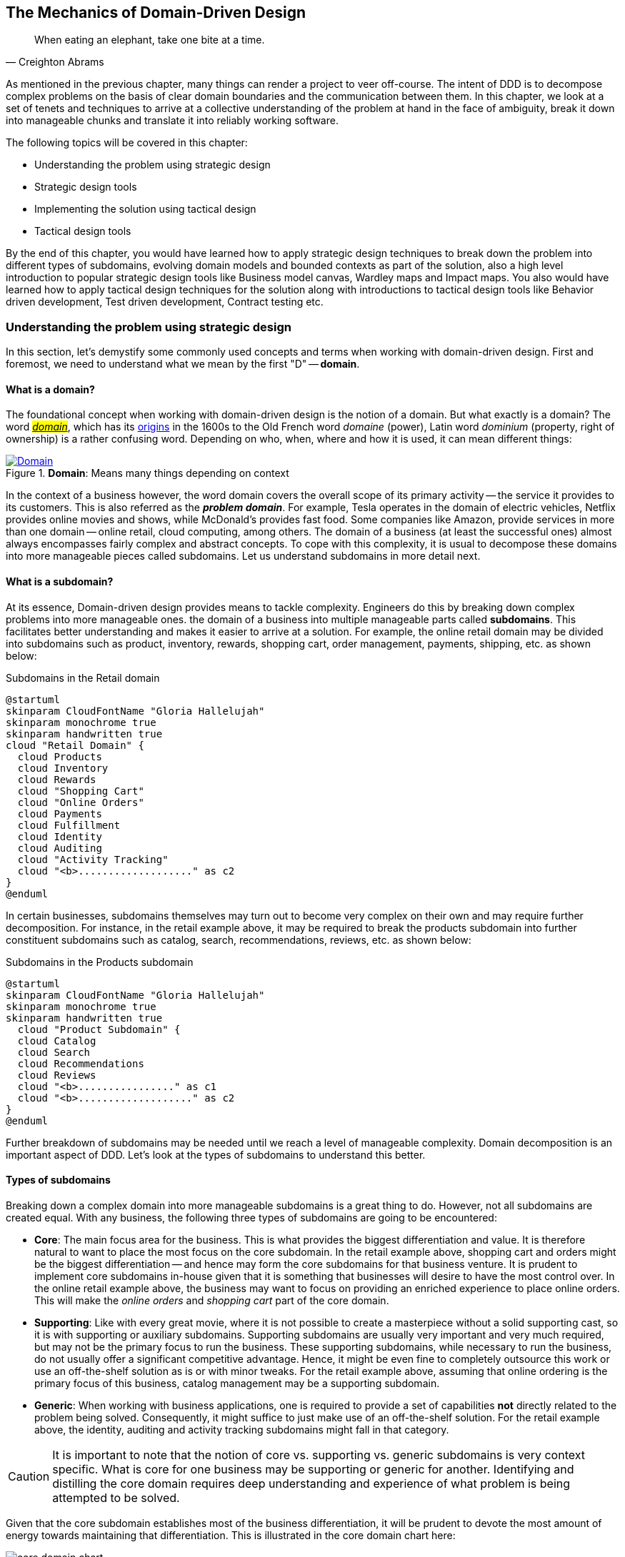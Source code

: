 ifndef::imagesdir[:imagesdir: images]
:icons: font

[#_where_does_ddd_fit]
[.text-justify]
[#_mechanics_of_domain_driven_design]
== The Mechanics of Domain-Driven Design

[quote,Creighton Abrams]
When eating an elephant, take one bite at a time.

As mentioned in the previous chapter, many things can render a project to veer off-course.
The intent of DDD is to decompose complex problems on the basis of clear domain boundaries and the communication between them.
In this chapter, we look at a set of tenets and techniques to arrive at a collective understanding of the problem at hand in the face of ambiguity, break it down into manageable chunks and translate it into reliably working software.

The following topics will be covered in this chapter:

* Understanding the problem using strategic design
* Strategic design tools
* Implementing the solution using tactical design
* Tactical design tools

By the end of this chapter, you would have learned how to apply strategic design techniques to break down the problem into different types of subdomains, evolving domain models and bounded contexts as part of the solution, also a high level introduction to popular strategic design tools like Business model canvas, Wardley maps and Impact maps.  You also would have learned how to apply tactical design techniques for the solution along with introductions to tactical design tools like Behavior driven development, Test driven development, Contract testing etc.

=== Understanding the problem using strategic design
In this section, let's demystify some commonly used concepts and terms when working with domain-driven design. First and foremost, we need to understand what we mean by the first "D" -- *domain*.

==== What is a domain?
The foundational concept when working with domain-driven design is the notion of a domain. But what exactly is a domain? The word https://en.wiktionary.org/wiki/domain[#_domain_#], which has its https://www.etymonline.com/word/domain[origins] in the 1600s to the Old French word _domaine_ (power), Latin word _dominium_ (property, right of ownership) is a rather confusing word. Depending on who, when, where and how it is used, it can mean different things:

.*Domain*: Means many things depending on context
[link=https://en.wiktionary.org/wiki/domain#Noun,window=_blank]
image::domain-definition.png[Domain,scaledwidth=75%]

In the context of a business however, the word domain covers the overall scope of its primary activity -- the service it provides to its customers. This is also referred as the *_problem domain_*. For example, Tesla operates in the domain of electric vehicles, Netflix provides online movies and shows, while McDonald's provides fast food. Some companies like Amazon, provide services in more than one domain -- online retail, cloud computing, among others. The domain of a business (at least the successful ones) almost always encompasses fairly complex and abstract concepts. To cope with this complexity, it is usual to decompose these domains into more manageable pieces called subdomains. Let us understand subdomains in more detail next.

==== What is a subdomain?
At its essence, Domain-driven design provides means to tackle complexity. Engineers do this by breaking down complex problems into more manageable ones. the domain of a business into multiple manageable parts called *subdomains*. This facilitates better understanding and makes it easier to arrive at a solution. For example, the online retail domain may be divided into subdomains such as product, inventory, rewards, shopping cart, order management, payments, shipping, etc. as shown below:

.Subdomains in the Retail domain
[.text-center]
[plantuml,domains]
....
@startuml
skinparam CloudFontName "Gloria Hallelujah"
skinparam monochrome true
skinparam handwritten true
cloud "Retail Domain" {
  cloud Products
  cloud Inventory
  cloud Rewards
  cloud "Shopping Cart"
  cloud "Online Orders"
  cloud Payments
  cloud Fulfillment
  cloud Identity
  cloud Auditing
  cloud "Activity Tracking"
  cloud "<b>..................." as c2
}
@enduml
....

In certain businesses, subdomains themselves may turn out to become very complex on their own and may require further decomposition. For instance, in the retail example above, it may be required to break the products subdomain into further constituent subdomains such as catalog, search, recommendations, reviews, etc. as shown below:

.Subdomains in the Products subdomain
[.text-center]
[plantuml,subdomains]
....
@startuml
skinparam CloudFontName "Gloria Hallelujah"
skinparam monochrome true
skinparam handwritten true
  cloud "Product Subdomain" {
  cloud Catalog
  cloud Search
  cloud Recommendations
  cloud Reviews
  cloud "<b>................" as c1
  cloud "<b>..................." as c2
}
@enduml
....
Further breakdown of subdomains may be needed until we reach a level of manageable complexity. Domain decomposition is an important aspect of DDD. Let's look at the types of subdomains to understand this better.

==== Types of subdomains
Breaking down a complex domain into more manageable subdomains is a great thing to do. However, not all subdomains are created equal. With any business, the following three types of subdomains are going to be encountered:

* *Core*: The main focus area for the business. This is what provides the biggest differentiation and value. It is therefore natural to want to place the most focus on the core subdomain. In the retail example above, shopping cart and orders might be the biggest differentiation -- and hence may form the core subdomains for that business venture. It is prudent to implement core subdomains in-house given that it is something that businesses will desire to have the most control over. In the online retail example above, the business may want to focus on providing an enriched experience to place online orders. This will make the _online orders_ and _shopping cart_ part of the core domain.
* *Supporting*: Like with every great movie, where it is not possible to create a masterpiece without a solid supporting cast, so it is with supporting or auxiliary subdomains. Supporting subdomains are usually very important and very much required, but may not be the primary focus to run the business. These supporting subdomains, while necessary to run the business, do not usually offer a significant competitive advantage. Hence, it might be even fine to completely outsource this work or use an off-the-shelf solution as is or with minor tweaks. For the retail example above, assuming that online ordering is the primary focus of this business, catalog management may be a supporting subdomain.

* *Generic*: When working with business applications, one is required to provide a set of capabilities *not* directly related to the problem being solved. Consequently, it might suffice to just make use of an off-the-shelf solution. For the retail example above, the identity, auditing and activity tracking subdomains might fall in that category.

CAUTION: It is important to note that the notion of core vs. supporting vs. generic subdomains is very context specific. What is core for one business may be supporting or generic for another. Identifying and distilling the core domain requires deep understanding and experience of what problem is being attempted to be solved.

Given that the core subdomain establishes most of the business differentiation, it will be prudent to devote the most amount of energy towards maintaining that differentiation. This is illustrated in the core domain chart here:

.Importance of subdomains
[.text-center]
image::core-domain-chart.png[]

Over a period of time, it is only natural that competitors will attempt to emulate your successes. Newer, more efficient methods will arise, reducing the complexity involved, disrupting your core. This may cause the notion of what is currently core, to shift and become a supporting or generic capability as depicted here:

.Core domain erosion
[.text-center]
image::core-domain-erosion.png[]

To continue running a successful operation, it is required to constantly innovate in the core. For example, when AWS started the cloud computing business, it only provided simple infrastructure (IaaS) solutions. However, as competitors like Microsoft, Google and others started to catch up, AWS has had to provide several additional value-added services (for example, PaaS, SaaS, etc).

As is evident, this is not just an engineering problem. It requires deep understanding of the underlying business. That's where domain experts can play a significant role.

==== Domain and technical experts
Any modern software team requires expertise in at least two areas -- the functionality of the domain and the art of translating it into high quality software. At most organizations, these exist as at least two distinct groups of people.

*Domain experts* -- those who have a deep and intimate understanding of the domain. Domain experts are subject-matter experts (SMEs) who have a very strong grasp of the business. Domain experts may have varying degrees of expertise. Some SMEs may choose to specialize in specific subdomains, while others may have a broader understanding of how the overall business works.

*Technical experts* on the other hand, enjoy solving specific, quantifiable computer science problems. Often, technical experts do not feel it worth their while understanding the context of the business they work in. Rather, they seem overly eager to only enhance their technical skills that are a continuation of their learnings in academia.

While the domain experts specify the *why* and the *_what_*, technical experts, (software engineers) largely help realize the *_how_*. Strong collaboration and synergy between both groups is absolutely essential to ensure sustained high performance and success.

==== A divide originating in language
While strong collaboration between these groups is necessary, it is important to appreciate that these groups of people seem to have distinct motivations and differences in thinking. Seemingly, this may appear to be restricted to simple things like differences in their day-to-day language. However, deeper analysis usually reveals a much larger divide in aspects such as goals, motivations etc. This is illustrated in the picture here:

.Divide originating in language
[.text-center]
image::linguistic-divide.png[]

But this is a book primarily focused towards technical experts. Our point is that it is not possible to be successful by just working on technically challenging problems without gaining a sound understanding of the underlying business context.

Every decision we take regarding the organization, be it requirements, architecture, code, etc. has business and user consequences.
In order to conceive, architect, design, build and evolve software effectively, our decisions need to aid in creating the optimal business impact. As mentioned above, this can only be achieved if we have a clear understanding of the problem we intend to solve.
This leads us to the realization that there exist two distinct domains when arriving at the solution for a problem:

==== Problem domain

A term that is used to capture information that simply defines the problem while consciously avoiding any details of the solution.
It includes details like *why* we are trying to solve the problem, *what* we are trying to achieve and *how* it needs to be solved.
It is important to note that the _why_, _what_ and _how_ are from the perspective of the customers/stakeholders, not from the perspective of the engineers providing software solutions to the problem.

Consider the example of a retail bank which already provides a checking account capability for their customers.
They want access to more liquid funds.
To achieve that, they need to encourage customers to maintain higher account balances.
To do that, they are looking to introduce a new product called the _premium checking account_ with additional features like higher interest rates, overdraft protection, no-charge ATM access, etc.
The problem domain expressed in the form of why, what and how is shown here:

.Problem domain: why, what and how
[.text-center]
[%autowidth]
[cols="1,6"]
|===
|Question|Answer

|*Why*
|Bank needs access to more liquid funds

|*What*
|Have customers maintain higher account balances

|*How*
|By introducing a new product -- the premium checking account with enhanced features

|===

Now that we have defined the problem and the motivations surrounding it, let's examine how it can inform the solution.

==== Solution domain

A term used to describe the environment in which the solution is developed.
In other words, the process of translating requirements into working software (this includes design, development, testing, deployment, etc).
Here the emphasis is on the _how_ of the problem being solved.
However, it is very difficult to arrive at a solution without having an appreciation of the why and the what.

Building on the previous premium checking account example, the code-level solution for this problem may look something like this:

[source,java,linenum]
....
class PremiumCheckingAccountFactory {

    Account openPremiumCheckingAccount(Applicant applicant,
                                       MonetaryAmount initialAmount) {

        Salary salary = checkEmployed(applicant);

        if (salary.isBelowThreshold()) {
            throw new InsufficientIncomeException(applicant);
        }

        Account account = Account.createFor(applicant);
        account.deposit(initialAmount);
        account.activate();
        return account;
    }
}
....

This likely appears like a significant leap from a problem domain description, and indeed it is. Before a solution like this can be arrived at, there may need to exist multiple levels of refinement of the problem. As mentioned in the <<_inaccurate_requirements,previous chapter>>, this process of refinement is usually messy and may lead to inaccuracies in the understanding of the problem, resulting in a solution that may be good, but not one that solves the problem at hand. Let's look at how we can continuously refine our understanding by closing the gap between the problem and the solution domain.

==== Promoting a shared understanding using a ubiquitous language
Previously, we saw how <<_silo_mentality, organizational silos>> can result in valuable information getting diluted. At a credit card company I used to work with, the words plastic, payment instrument, account, PAN (Primary Account Number), BIN (Bank Identification Number), card were all used by different team members to mean the exact same thing - the *_credit card_* when working in the same area of the application. On the other hand, a term like *_user_* would be used to sometimes mean a customer, a relationship manager, a technical customer support employee. To make matters worse, a lot of these muddled use of terms got implemented in code as well. While this might feel like a trivial thing, it had far-reaching consequences. Product experts, architects, developers, all came and went, each regressively contributing to more confusion, muddled designs, implementation and technical debt with every new enhancement -- accelerating the journey towards the dreaded, unmaintainable, http://www.laputan.org/mud/[big ball of mud].

DDD advocates breaking down these artificial barriers, and putting the domain experts and the developers on the same level footing by working collaboratively towards creating what DDD calls a *_ubiquitous language_* -- a shared vocabulary of terms, words, phrases to continuously enhance the collective understanding of the entire team. This phraseology is then used actively in every aspect of the solution: the everyday vocabulary, the designs, the code -- in short by *everyone* and *everywhere*. Consistent use of the common ubiquitous language helps reinforce a shared understanding and  produce solutions that better reflect the mental model of the domain experts.

==== Evolving a domain model and a solution
The ubiquitous language helps establish a consistent albeit informal lingo among team members. To enhance understanding, this can be further refined into a formal set of abstractions -- a *_domain model_* to represent the solution in software. When a problem is presented to us, we subconsciously attempt to form mental representations of potential solutions. Further, the type and nature of these representations (models) may differ wildly based on factors like our understanding of the problem, our backgrounds and experiences, etc. This implies that it is natural for these models to be different. For example, the same problem can be thought of differently by various team members as shown here:

.Multiple models to represent the solution to the problem using the ubiquitous language
[.text-center]
image::multiple-models.png[]

As illustrated here, the business expert may think of a process model, whereas the test engineer may think of exceptions and boundary conditions to arrive at a test strategy and so on.

NOTE: The illustration above is to depict the existence of multiple models. There may be several other perspectives, for example, a customer experience model, an information security model, etc. which are not depicted.

Care should be taken to retain focus on solving the business problem at hand at all times. Teams will be better served if they expend the same amount of effort modeling business logic as the technical aspects of the solution. To keep accidental complexity in check, it will be best to isolate the infrastructure aspects of the solution from this model. These models can take several forms, including conversations, whiteboard sessions, documentation, diagrams, tests and other forms of architecture fitness functions. It is also important to note that this is *not* a one-time activity. As the business evolves, the domain model and the solution will need to keep up. This can only be achieved through close collaboration between the domain experts and the developers at all times.

==== Scope of domain models and the bounded context

When creating domain models, one of the dilemmas is in deciding how to restrict the scope of these models. One can attempt to create a single domain model that acts as a solution for the entire problem. On the other hand, we may go the route of creating extremely fine-grained models that cannot exist meaningfully without having a strong dependency on others. There are pros and cons in going each way. Whatever be the case, each solution has a scope -- bounds to which it is confined to. This boundary is termed as a *bounded context*.

There seems to exist a lot of confusion between the terms subdomains and bounded contexts. What is the difference? It turns out that subdomains are problem space concepts whereas bounded contexts are solution space concepts. This is best explained through the use of an example. Let's consider the example of a fictitious Acme bank that provides two products: credit cards and retail bank. This may decompose to the following subdomains as depicted here:

.Banking subdomains at Acme bank
[.text-center]
image::banking-subdomains.png[]

When creating a solution for the problem, many possible solution options exist. We have depicted a few options here:

.Bounded contexts options at Acme bank
[.text-center]
image::banking-bounded-contexts.png[]

These are just a few examples of decomposition patterns to create bounded contexts. The exact set of patterns one may choose to use may vary depending on currently prevailing realities like:

* Current organizational structures
* Domain experts' responsibilities
* Key activities and pivotal events
* Existing applications

NOTE: Conway's Law asserts that organizations are constrained to produce application designs which are copies of their communication structures. Your current organizational structures may not be optimally aligned to your desired solution approach. The https://www.thoughtworks.com/en-us/radar/techniques/inverse-conway-maneuver[*inverse Conway maneuver*]footnote:[https://www.thoughtworks.com/en-us/radar/techniques/inverse-conway-maneuver] may be applied to achieve isomorphism with the business architecture.

Whatever be the method used to decompose a problem into a set of bounded contexts, care should be taken to make sure that the coupling between them is kept as low as possible.

While bounded contexts ideally need to be as independent as possible,  they may still need to communicate with each other. When using domain-driven design, the system as a whole can be represented as a set of bounded contexts which have relationships with each other. These relationships define how these bounded contexts can integrate with each other and are called *_context maps_*. A sample context map is shown here.

.Sample context map for Acme bank
[.text-center]
image::sample-context-map.png[]

The context map shows the bounded contexts the relationship between them. These relationships can be a lot more nuanced than what is depicted here. We will discuss more details on context maps and communication patterns in <<_integrating_with_external_systems,Chapter 9: Integrating with external systems>>.

We have now covered a catalog of concepts that are core to the strategic design tenets of domain-driven design. Let's look at some tools that can help expedite this process.

=== Strategic design tools
To arrive at an optimal solution, it is important to have a strong appreciation of the business goals and their alignment to support the needs of the users of the solution. We introduce a set of tools and techniques we have found to be useful.

NOTE: These tools are not really tied to DDD in any way and can be practiced regardless. The use of these should be considered to be complementary in your DDD journey.

==== Business model canvas
As we have mentioned several times, it is important to make sure that we are solving the right problem before attempting to solving it right. The business model canvas is a quick and easy way to establish that we are solving a valuable problem in a single visual that captures nine elements of your business namely:

* _Value propositions_: what do you do?
* _Key activities_: how do you do it?
* _Key resources_: what do you need?
* _Key partners_: who will help you?
* _Cost structure_: what will it cost?
* _Revenue streams_: how much will you make?
* _Customer segments_: who are you creating value for?
* _Customer relationships_: who do you interact with?
* _Channels_: How do you reach your customers?

Here is a sample canvas for a popular movie subscription provider:

.Business model canvas of a popular online movie subscription provider
[.text-center]
image::sample-business-model-canvas.png[]

The business model canvas helps establish a shared understanding of the big picture among a varied set of groups including business stakeholders, domain experts, product owners, architects and developers. We have found it very useful when embarking on both greenfield and brownfield engagements alike.

NOTE: A variation of the business model canvas is the _lean canvas_, which is a one-page document that has been adapted from Business Model Canvas that is entrepreneur focused and has customer-centric approach that emphasizes on problem, solution, key metrics and competitive advantage.

==== Wardley maps
The business model canvas can help establish clarity of purpose at a high level. The Wardley map is another tool to help build a business strategy. It provides a sketch of the people that the system is built for, followed by the benefits the system offers them and a chain of needs required to provide those benefits (called the _value chain_). Next the value chain is plotted along an evolution axis which ranges from something that is uncharted and uncertain to something that is highly standardized.

Here is a sample Wardley map for a bank that is looking to provide a suite of next generation credit card products:

.Value chain to a Wardley map
[.text-center]
image::wardley-map-canvas.png[]

The Wardley map makes it easy to understand the capabilities provided by our solution, their dependencies and how value is derived. It also helps depict how these capabilities play out in comparison to those offered by competitors, allowing you to prioritize attention appropriately and make build versus buy decisions.

==== Impact maps
An impact map is a visualisation of scope and underlying assumptions, created collaboratively by senior technical and business people. It is a mind-map grown during a discussion facilitated by considering the following four aspects:

* _Goals_: *Why* are we doing this?

* _Actors_: *Who* are the consumers or users of our product?. In other words, who will be impacted by it.

* _Impacts_: *How* can the consumers' change in behavior help achieve our goals? In other words, the impacts that we’re trying to create.

* _Deliverables_: *What* we can do, as an organisation or a delivery team, to support the required impacts? In other words, the software features or process changes required to be realized as part of the solution.

.A simple impact map for a retail bank
[.text-center]
image::impact-mapping-example.png[]

Impact mapping provides an easy to understand visual representation of the relationship between the goals, the users and the impacts to the deliverables.

=== Implementing the solution using tactical design
In the previous section, we have seen how we can arrive at a shared understanding of the problem using the strategic design tools. We need to use this understanding to create a solution. DDD's tactical design aspects, tools and techniques help translate this understanding into working software. Let's look at these aspects in detail. In part 2 of the book, we will apply these to solve a real-world problem.

It is convenient to think of the tactical design aspects as depicted in this picture:

.The elements of DDD's tactical design
[.text-center]
image::ddd-tactical-design.png[]

Let's look at the definitions of these elements.

==== Value objects
Value objects are immutable objects that encapsulate the data and behavior of one or more related attributes. It may be convenient to think of value objects as named primitives. For example, consider a `MonetaryAmount` value object. A simple implementation can contain two attributes -- an _amount_ and a _currency code_. This allows encapsulation of behavior such as adding two `MonetaryAmount` objects safely as shown here:

.A simple `MonetaryAmount` value object
[.text-center]
[plantuml,entity-example]
....
@startuml
skinparam handwritten true
skinparam monochrome true
class MonetaryAmount {
    -amount
    -currencyCode
    --
    +add()
    +subtract()
    +convert()
}
@enduml
....
The effective use of value objects helps protect from the https://wiki.c2.com/?PrimitiveObsession[primitive obsession]footnote:[https://wiki.c2.com/?PrimitiveObsession] antipattern, while increasing clarity. It also allows composing higher level abstractions using one or more value objects. It is important to note that value objects do not have the notion of identity. That is, two value having the same value are treated equal. So two `MonetaryAmount` objects having the same `amount` and `currency code` will be considered equal. Also, it is important to make value objects immutable. That is, a need to change any of the attributes should result in the creation of a new attribute.

It is easy to dismiss the use of value objects as a mere engineering technique, but the consequences of (not) using them can be far-reaching. In the `MonetaryAmount` example above, it is possible for the `amount` and `currency code` to exist as independent attributes. However, the use of the `MonetaryAmount` enforces the notion of the _ubiquitous language_. Hence, we recommend the use of value objects as a default instead of using primitives.

CAUTION: Critics may be quick to point out problems such as class explosion and performance issues. But in our experience, the benefits usually outweigh the costs. But it may be necessary to re-examine this approach if problems occur.

[#_entities]
==== Entities
An entity is an object with a *unique identity* and *encapsulates* the data and behaviour of its attributes. It may be convenient to view entities as a collection of other entities and value objects that need to be grouped together. A very simple example of an entity is shown here:

.A simple depiction of `Transaction` entity
[.text-center]
[plantuml,entity-example]
....
@startuml
skinparam handwritten true
skinparam monochrome true
entity Transaction {
    * id: TransactionId <<generated>>
    --
    -amount: MonetaryAmount
    -type: TransactionType
    -date: Date
    -status: TransactionStatus
    --
    #void approved()
    #void rejected()
}
@enduml
....

In contrast to a value object, entities have the notion of a unique identifier. This means that two `Transaction` entities having the same underlying values, but having a different identifier (`id`) value, will be considered different. On the other hand, two entity instances having the same value for the identifier are considered equal. Furthermore, unlike value objects, entities are mutable. That is, their attributes can and will change over time.

The concept of value objects and entities depends on the context within which they are used. In an order management system, the `Address` may be implemented as a value object in the _E-Commerce_ bounded context, whereas it may be needed to be implemented as an entity in the _Order Fulfillment_ bounded context.

NOTE: It is common to collectively refer to entities and value objects as _domain objects_.

[#_aggregates]
==== Aggregates
As seen above, entities are hierarchical, in that they can be composed of one more children. Fundamentally, an aggregate:

* Is an entity usually composed of other child entities and value objects.
* Encapsulates access to child entities by exposing behavior (usually referred to as _commands_).
* Is a boundary that is used to enforce business invariants (rules) in a consistent manner.
* Is an entry point to get things done within a bounded context.

Consider the example of a `CheckingAccount` aggregate:

.A simple depiction of a `CheckingAccount` aggregate
[.text-center]
[plantuml,aggregate-example]
....
@startuml
skinparam handwritten true
skinparam monochrome true
entity CheckingAccount {
    * checkingAccountId: CheckingAccountId <<generated>>
    --
    -primaryHolder: AccountHolder
    -secondaryHolders: Collection<AccountHolder>
    -currentBalance: MonetaryAmount
    -openingDate: Date
    -status: Boolean
    -transactions: Collection<Transaction>
    --
    +void tryWithdraw()
    +void tryDeposit()
    +void addSecondaryHolder()
    +...
}
@enduml
....

Note how the `CheckingAccount` is composed using the `AccountHolder` and Transaction` entities among other things. In this example, let's assume that the overdraft feature (ability to hold a negative account balance) is only available for high net-worth individuals (HNI). Any attempt to change the `currentBalance` needs to occur in the form of a unique `Transaction` for audit purposes -- irrespective of its outcome. For this reason, the `CheckingAccount` aggregate makes use of the `Transaction` entity. Although the `Transaction` has `approve` and `reject` methods as part of its interface, only the aggregate has access to these methods. In this way, the aggregate enforces the business invariant while maintaining high levels of encapsulation. A potential implementation of the `tryWithdraw` method is shown here:

[source,java,linenum]
....
class CheckingAccount {
    private AccountHolder primaryHolder;                            // <1>
private Collection<Transaction> transactions;                       // <1>
    private MonetaryAmount currentBalance;                          // <1>
    // Other code omitted for brevity

    void tryWithdraw(MonetaryAmount amount) {                       // <2>
        MonetaryAmount newBalance = this.currentBalance.subtract(amount);
        Transaction transaction = add(Transaction.withdrawal(this.id, amount));
        if (primaryHolder.isNotHNI() && newBalance.isOverdrawn()) { // <3>
        transaction.rejected();
        } else {
            transaction.approved();
            currentBalance = newBalance;
        }
    }
}
....
<1> The `CheckingAccount` aggregate is composed of child entities and value objects.
<2> The `tryWithdraw` method acts as a consistency boundary for the operation. Irrespective of the outcome (approved or rejected), the system will remain in a consistent state. In other words, the `currentBalance` can change only within the confines of the `CheckingAccount` aggregate.
<3> The aggregate enforces the appropriate business invariant (rule) to allow overdrafts only for HNIs.

NOTE: Aggregates are also referred to as *aggregate roots*. That is, the object that is at the root of the entity hierarchy. We use these terms synonymously in this book.

==== Domain events
As mentioned above, aggregates dictate how and when state changes occur. Other parts of the system may be interested in knowing about the occurrence of changes that are significant to the business. For example, an order being placed or a payment being received, etc. _Domain events_ are the means to convey that something business significant has occurred. It is important to differentiate between system events and domain events. For example, in the context of a retail bank, a _row was saved_ in the database, or a _server ran out of disk space_, etc. may classify as system events, whereas a _deposit was made_ to a checking account, _fraudulent activity was detected_ on a transaction, etc. In other words, domain events are things that *domain experts care about*.

It may be prudent to make use of domain events to reduce the amount of coupling between bounded contexts, making it a critical building block of domain-driven design.

==== Repositories
Most businesses require durability of data. For this reason, aggregate state needs to be persisted and retrieved when needed. Repositories are objects that enable persisting and  loading _aggregate_ instances. This is well documented in Martin Fowler's _Patterns of Enterprise Application Architecture_ book as part of the https://martinfowler.com/eaaCatalog/repository.html[repository]footnote:[https://martinfowler.com/eaaCatalog/repository.html] pattern. It is pertinent to note that we are referring to aggregate repositories here, not just any entity repository. The singular purpose of this repository is to load a *single instance* of an aggregate using its identifier. It is important to note that this repository does not support finding aggregate instances using any other means. This is because, business operations happen as part of manipulating a single instance of the aggregate within its bounded context.

==== Factories
In order to work with aggregates and value objects, instances of these need to be constructed. In simple cases, it might suffice to use a constructor to do so. However, aggregate and value object instances can become quite complex depending on amount the state they encapsulate. In such cases, it may be prudent to consider delegating object construction responsibilities to a _factory_ external to the aggregate/value object. We make use of the static factory method, builder, and dependency injection quite commonly in our day-to-day. Joshua Bloch discusses several variations of this pattern in _Chapter 2: Creating and destroying objects_ in his _Effective Java_ book.

==== Services
When working within the confines of a single bounded context, the public interface (commands) of the aggregate provides a natural API. However, more complex business operations may require interacting with multiple bounded contexts and aggregates. In other words, we may find ourselves in situations where certain business operations do not fit naturally with any single aggregate. Even if interactions are limited to a single bounded context, there may be a need to expose that functionality in an implementation-neutral manner. In such cases, one may consider the use of objects termed as _services_. Services come in at least 3 flavors:

. *Domain services*: To enable coordinating operations among more than one aggregate. For example, transferring money between two checking accounts at a retail bank.
. *Infrastructure services*: To enable interactions with a utility that is not core to the business. For example, logging, sending emails, etc. at the retail bank.
. *Application services*: Enable coordination between domain services, infrastructure services and other application services. For example, sending email notifications after a successful inter-account money transfer.

Services can also be stateful or stateless. It is best to allow aggregates to manage state making use of repositories, while allowing services to coordinate and/or orchestrate business flows. In complex cases, there may be a need to manage the state of the flow itself. We will look at more concrete examples in part 2 of this book.

CAUTION: It may become tempting to implement business logic almost exclusively using services -- inadvertently leading to the https://martinfowler.com/bliki/AnemicDomainModel.html[anemic domain model]footnote:[https://martinfowler.com/bliki/AnemicDomainModel.html] anti-pattern. It is worthwhile striving to encapsulate business logic within the confines of aggregates as a default.

=== Tactical design tools
As we have mentioned a few times, DDD is about making sure that we build the right thing and then build it right. While strategic design tools help on the former, tactical design tools help on the latter.  Let us look at set of tools and techniques we have found to be useful.

==== BDD and TDD
Test-Driven Development (TDD) was conceived by Kent Beck as a means to encourage simple designs and inspire confidence by writing a *test before writing the production code* required to satisfy that requirement. The intent behind this was to arrive at an optimal design iteratively, guided by a set of executable test cases. Unfortunately, it got misconstrued as a unit-testing technique as opposed to a design technique, leading to it being employed in a manner where teams were unable to derive the benefits of the practice. Behavior-Driven Development (BDD) was conceived by Chris Matts and Dan North as a means to practice TDD the right way by using better terminology (for example, using _specifications_ instead of _test suites_, _scenarios_ instead of _tests_, _confirming behavior_ instead of _testing code_, etc). Consider the example of the overdraft facility for premium customers. A potential test for this feature using *JUnit* may look something like this:

[source,java,linenum]
....
class CheckingAccountOverdraftTests {

    @Test
    public void shouldAllowOverdraftForPremiumCustomers() {
        Account account = Account.checking("ABC123")
                            .withCustomer(premiumCustomer())
                            .withBalance(Money.usd(100));

        account.withdraw(Money.usd(150));

        assertThat(account.balance()).isEqualTo(Money.usd(-50));
    }
}
....

The BDD specification for this same feature using *Cucumber* and *Gherkin* looks something like this:
[source,gherkin,linenum]
....
Feature: Overdraft capability for premium customers

Scenario: Should allow overdraft facility for premium customers.

Given I am a premium customer with account number "ABC123"
  And I have 100 dollars in my account
 When I attempt to withdraw 150 dollars
 Then I should have a negative balance of 50 dollars
....

Conceptually, there is no difference between the two versions, although it is arguable that less technical domain experts will likely prefer the BDD specification over the TDD test case because it uses the language of the problem domain in an implementation-neutral manner. This has led to BDD being used for more coarse-grained acceptance testing, while TDD gets used for more fine-grained unit testing. In our experience, both these techniques complement each other in achieving better software design. Because BDD tools (like https://cucumber.io/docs/installation/java/[Cucumber]footnote:[https://cucumber.io/docs/installation/java/], https://jbehave.org/[JBehave]footnote:[https://jbehave.org/]) allow the use of implementation-neutral specification languages like Gherkin, they tend to be more approachable for less technical stakeholders. However, a plethora of tools like https://easyb.io/[easyb]footnote:[https://easyb.io/], https://site.mockito.org/[Mockito]footnote:[https://site.mockito.org], https://joel-costigliola.github.io/assertj/[AssertJ]footnote:[https://joel-costigliola.github.io/assertj/] etc. make it fairly natural to adopt the BDD style even in Java, proving that they are very complementary as shown here:

.TDD and BDD are complementary concepts.
[.text-center]
image::ddd-vs-tdd-vs-bdd.png[]

Both BDD and TDD, when used in close conjunction with DDD's ubiquitous language, can promote closer synergy between the problem and solution domain and in our experience is an indispensable tool when building software solutions.

==== Contract testing
When implementing a sound test strategy, one encounters two broad classes of tests: *unit* and *end-to-end* (and everything in between). Unit tests tend to be fairly fine-grained, especially when they mimic the behavior of collaborating components using mocks/stubs. This allows us to run a large suite of such tests while consuming very little time. In an ideal world, we would prefer restricting ourselves to running just unit tests. However, unit tests do have a limitation in that the assumptions made while mocking/stubbing collaborator behavior may become inaccurate when the owners of these components make changes to their respective solutions. This may lead to a situation where unit tests work just fine, but the solution as a whole does not work in a formal end-to-end environment, resulting in non-technical stakeholders losing faith in these tests.

To restore confidence, teams then resort to verifying functionality by mostly running time-consuming, error-prone manual end-to-end tests, occasionally throwing in some automation. In our experience, running a stable, non-trivial suite of automated end-to-end tests remains quite a challenge, due to the computational and cognitive expense involved in setup and ongoing upkeep. Because these tests require large portions of the real solution stack to be in place, they tend to often happen very close to the end, causing them to be rushed and coarse-grained.

What we need are tests that both run rapidly, are easy to maintain (like unit tests), and provide a high degree of confidence that the system is functionally correct when they pass (like end-to-end tests). Contract tests can act as the missing link between unit and end-to-end tests by affording a set of _blessed_ mocks (those that are always compatible with the real implementation). We will cover contract testing in more detail in Chapter 10.

In addition to the tools and techniques discussed above, we would like to call out https://domainstorytelling.org/[domain story telling]footnote:[https://domainstorytelling.org/] and https://www.eventstorming.com/[eventstorming]footnote:[https://www.eventstorming.com/] as two valuable techniques that cover aspects of both strategic and tactical design. We cover both these techniques with more concrete examples in Chapter 4.

=== Summary
In this chapter we looked at the differences in perspective that arise due to problem domain and solution domain thinking.
We examined how to arrive at a shared understanding of the problem domain using DDD's strategic design elements. We introduced a few tools and techniques that can aid in accelerating the strategic design process.

We also looked at how to build robust solutions using DDD's tactical design elements along with tools and techniques that can enhance our journey of building solutions that can evolve durably.

In the next chapter we will take a closer look at where DDD fits in the scheme of various architecture approaches, patterns and how it is applicable in a wide array of scenarios.

=== Questions
. Can you draw a business model canvas for the current ecosystem you are working with? Did this exercise help in enhancing your understanding of the big picture?

. Are you able to identify the different subdomains in your problem domain? Do your solutions (bounded context) align with these subdomains?

. Are you able to draw a simple context map of your current ecosystem?

. Do your bounded contexts align along specific aggregate roots?
